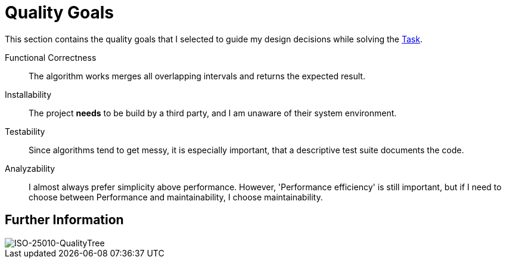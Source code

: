 = Quality Goals

This section contains the quality goals that I selected to guide my design decisions while solving the link:./Task.md[Task].

Functional Correctness:: The algorithm works merges all overlapping intervals and returns the expected result.

Installability:: The project **needs** to be build by a third party, and I am unaware of their system environment.

Testability:: Since algorithms tend to get messy, it is especially important, that a descriptive test suite documents the code.

Analyzability:: I almost always prefer simplicity above performance. However, 'Performance efficiency' is still important, but if I need to choose between Performance and maintainability, I choose maintainability.



== Further Information
image::assets/ISO-QualityTree.png[alt="ISO-25010-QualityTree"]
